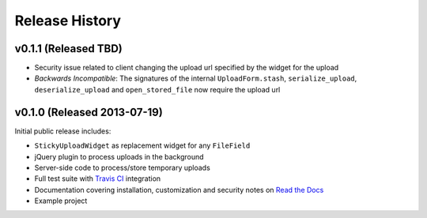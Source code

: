 Release History
========================

v0.1.1 (Released TBD)
-----------------------------------

* Security issue related to client changing the upload url specified by the widget for the upload
* *Backwards Incompatible*: The signatures of the internal ``UploadForm.stash``, ``serialize_upload``, ``deserialize_upload`` and ``open_stored_file`` now require the upload url


v0.1.0 (Released 2013-07-19)
-----------------------------------

Initial public release includes:

* ``StickyUploadWidget`` as replacement widget for any ``FileField``
* jQuery plugin to process uploads in the background
* Server-side code to process/store temporary uploads
* Full test suite with `Travis CI <https://travis-ci.org/caktus/django-sticky-uploads>`_ integration
* Documentation covering installation, customization and security notes on `Read the Docs <http://readthedocs.org/docs/django-django-sticky-uploads/>`_
* Example project